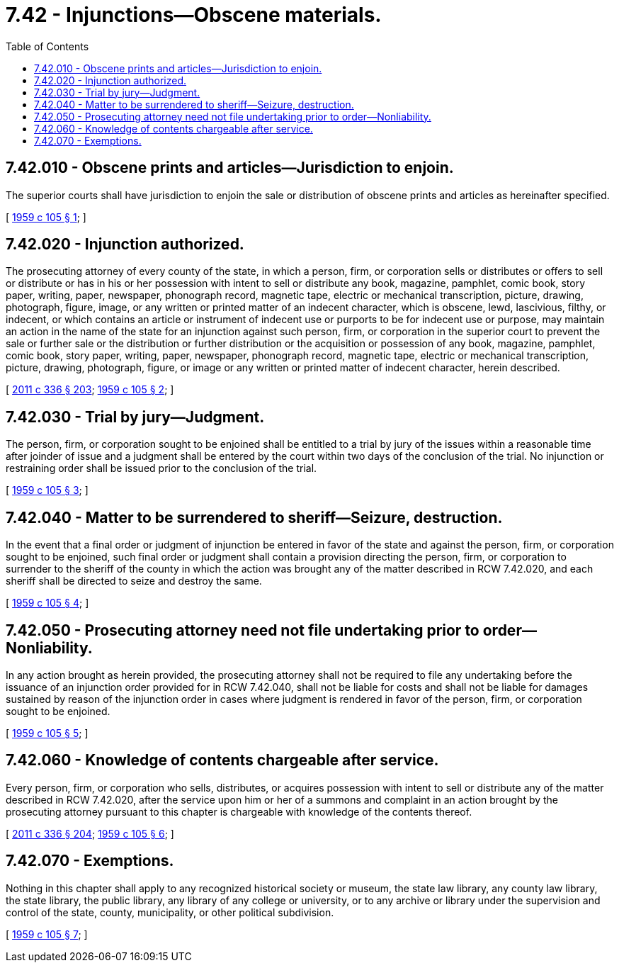 = 7.42 - Injunctions—Obscene materials.
:toc:

== 7.42.010 - Obscene prints and articles—Jurisdiction to enjoin.
The superior courts shall have jurisdiction to enjoin the sale or distribution of obscene prints and articles as hereinafter specified.

[ http://leg.wa.gov/CodeReviser/documents/sessionlaw/1959c105.pdf?cite=1959%20c%20105%20§%201[1959 c 105 § 1]; ]

== 7.42.020 - Injunction authorized.
The prosecuting attorney of every county of the state, in which a person, firm, or corporation sells or distributes or offers to sell or distribute or has in his or her possession with intent to sell or distribute any book, magazine, pamphlet, comic book, story paper, writing, paper, newspaper, phonograph record, magnetic tape, electric or mechanical transcription, picture, drawing, photograph, figure, image, or any written or printed matter of an indecent character, which is obscene, lewd, lascivious, filthy, or indecent, or which contains an article or instrument of indecent use or purports to be for indecent use or purpose, may maintain an action in the name of the state for an injunction against such person, firm, or corporation in the superior court to prevent the sale or further sale or the distribution or further distribution or the acquisition or possession of any book, magazine, pamphlet, comic book, story paper, writing, paper, newspaper, phonograph record, magnetic tape, electric or mechanical transcription, picture, drawing, photograph, figure, or image or any written or printed matter of indecent character, herein described.

[ http://lawfilesext.leg.wa.gov/biennium/2011-12/Pdf/Bills/Session%20Laws/Senate/5045.SL.pdf?cite=2011%20c%20336%20§%20203[2011 c 336 § 203]; http://leg.wa.gov/CodeReviser/documents/sessionlaw/1959c105.pdf?cite=1959%20c%20105%20§%202[1959 c 105 § 2]; ]

== 7.42.030 - Trial by jury—Judgment.
The person, firm, or corporation sought to be enjoined shall be entitled to a trial by jury of the issues within a reasonable time after joinder of issue and a judgment shall be entered by the court within two days of the conclusion of the trial. No injunction or restraining order shall be issued prior to the conclusion of the trial.

[ http://leg.wa.gov/CodeReviser/documents/sessionlaw/1959c105.pdf?cite=1959%20c%20105%20§%203[1959 c 105 § 3]; ]

== 7.42.040 - Matter to be surrendered to sheriff—Seizure, destruction.
In the event that a final order or judgment of injunction be entered in favor of the state and against the person, firm, or corporation sought to be enjoined, such final order or judgment shall contain a provision directing the person, firm, or corporation to surrender to the sheriff of the county in which the action was brought any of the matter described in RCW 7.42.020, and each sheriff shall be directed to seize and destroy the same.

[ http://leg.wa.gov/CodeReviser/documents/sessionlaw/1959c105.pdf?cite=1959%20c%20105%20§%204[1959 c 105 § 4]; ]

== 7.42.050 - Prosecuting attorney need not file undertaking prior to order—Nonliability.
In any action brought as herein provided, the prosecuting attorney shall not be required to file any undertaking before the issuance of an injunction order provided for in RCW 7.42.040, shall not be liable for costs and shall not be liable for damages sustained by reason of the injunction order in cases where judgment is rendered in favor of the person, firm, or corporation sought to be enjoined.

[ http://leg.wa.gov/CodeReviser/documents/sessionlaw/1959c105.pdf?cite=1959%20c%20105%20§%205[1959 c 105 § 5]; ]

== 7.42.060 - Knowledge of contents chargeable after service.
Every person, firm, or corporation who sells, distributes, or acquires possession with intent to sell or distribute any of the matter described in RCW 7.42.020, after the service upon him or her of a summons and complaint in an action brought by the prosecuting attorney pursuant to this chapter is chargeable with knowledge of the contents thereof.

[ http://lawfilesext.leg.wa.gov/biennium/2011-12/Pdf/Bills/Session%20Laws/Senate/5045.SL.pdf?cite=2011%20c%20336%20§%20204[2011 c 336 § 204]; http://leg.wa.gov/CodeReviser/documents/sessionlaw/1959c105.pdf?cite=1959%20c%20105%20§%206[1959 c 105 § 6]; ]

== 7.42.070 - Exemptions.
Nothing in this chapter shall apply to any recognized historical society or museum, the state law library, any county law library, the state library, the public library, any library of any college or university, or to any archive or library under the supervision and control of the state, county, municipality, or other political subdivision.

[ http://leg.wa.gov/CodeReviser/documents/sessionlaw/1959c105.pdf?cite=1959%20c%20105%20§%207[1959 c 105 § 7]; ]

